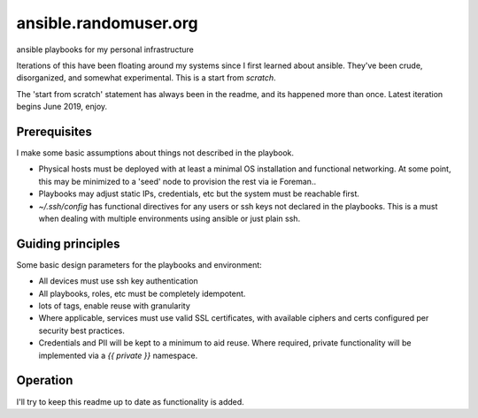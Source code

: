 ----------------------
ansible.randomuser.org
----------------------
ansible playbooks for my personal infrastructure

Iterations of this have been floating around my systems since I first learned about ansible.
They've been crude, disorganized, and somewhat experimental.  This is a start from *scratch*.

The 'start from scratch' statement has always been in the readme, and its happened more than once. Latest iteration begins June 2019, enjoy.

Prerequisites
-------------
I make some basic assumptions about things not described in the playbook.

- Physical hosts must be deployed with at least a minimal OS installation and functional networking.
  At some point, this may be minimized to a 'seed' node to provision the rest via ie Foreman..
-  Playbooks may adjust static IPs, credentials, etc but the system must be reachable first.  

- `~/.ssh/config` has functional directives for any users or ssh keys not declared in the playbooks.
  This is a must when dealing with multiple environments using ansible or just plain ssh.

Guiding principles
------------------
Some basic design parameters for the playbooks and environment:

- All devices must use ssh key authentication
- All playbooks, roles, etc must be completely idempotent.
- lots of tags, enable reuse with granularity
- Where applicable, services must use valid SSL certificates, 
  with available ciphers and certs configured per security
  best practices.
- Credentials and PII will be kept to a minimum to aid reuse.  Where required,
  private functionality will be implemented via a `{{ private }}` namespace.

Operation
---------
I'll try to keep this readme up to date as functionality is added.
